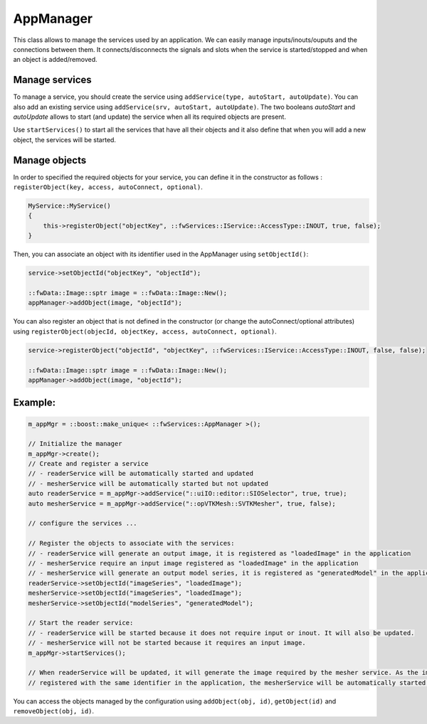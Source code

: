 .. _App-manager:

AppManager
=======================

This class allows to manage the services used by an application. We can easily manage inputs/inouts/ouputs and the
connections between them. It connects/disconnects the signals and slots when the service is
started/stopped and when an object is added/removed.

Manage services
-----------------
To manage a service, you should create the service using ``addService(type, autoStart, autoUpdate)``. You can also add
an existing service using ``addService(srv, autoStart, autoUpdate)``. The two booleans *autoStart* and *autoUpdate*
allows to start (and update) the service when all its required objects are present.

Use ``startServices()`` to start all the services that have all their objects and it also define that when you will add
a new object, the services will be started.

Manage objects
---------------


In order to specified the required objects for your service, you can define it in the constructor as follows :
``registerObject(key, access, autoConnect, optional)``.

.. code-block:: cpp

    MyService::MyService()
    {
        this->registerObject("objectKey", ::fwServices::IService::AccessType::INOUT, true, false);
    }

Then, you can associate an object with its identifier used in the AppManager using ``setObjectId()``:

.. code-block:: cpp

    service->setObjectId("objectKey", "objectId");

    ::fwData::Image::sptr image = ::fwData::Image::New();
    appManager->addObject(image, "objectId");


You can also register an object that is not defined in the constructor (or change the autoConnect/optional attributes)
using ``registerObject(objecId, objectKey, access, autoConnect, optional)``.

.. code-block:: cpp

    service->registerObject("objectId", "objectKey", ::fwServices::IService::AccessType::INOUT, false, false);

    ::fwData::Image::sptr image = ::fwData::Image::New();
    appManager->addObject(image, "objectId");


Example:
-----------

.. code-block:: cpp

    m_appMgr = ::boost::make_unique< ::fwServices::AppManager >();

    // Initialize the manager
    m_appMgr->create();
    // Create and register a service
    // - readerService will be automatically started and updated
    // - mesherService will be automatically started but not updated
    auto readerService = m_appMgr->addService("::uiIO::editor::SIOSelector", true, true);
    auto mesherService = m_appMgr->addService("::opVTKMesh::SVTKMesher", true, false);

    // configure the services ...

    // Register the objects to associate with the services:
    // - readerService will generate an output image, it is registered as "loadedImage" in the application
    // - mesherService require an input image registered as "loadedImage" in the application
    // - mesherService will generate an output model series, it is registered as "generatedModel" in the application
    readerService->setObjectId("imageSeries", "loadedImage");
    mesherService->setObjectId("imageSeries", "loadedImage");
    mesherService->setObjectId("modelSeries", "generatedModel");

    // Start the reader service:
    // - readerService will be started because it does not require input or inout. It will also be updated.
    // - mesherService will not be started because it requires an input image.
    m_appMgr->startServices();

    // When readerService will be updated, it will generate the image required by the mesher service. As the image is
    // registered with the same identifier in the application, the mesherService will be automatically started.


You can access the objects managed by the configuration using ``addObject(obj, id)``, ``getObject(id)`` and
``removeObject(obj, id)``.
